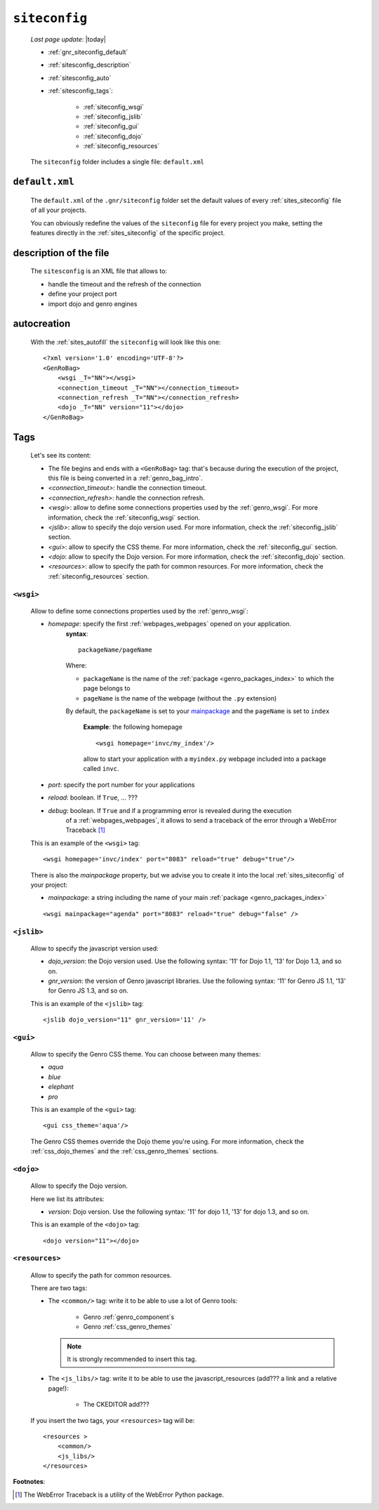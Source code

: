 .. _genro_gnr_siteconfig:

==============
``siteconfig``
==============
    
    *Last page update*: |today|
    
    .. image:: ../../_images/projects/gnr/siteconfig.png
    
    * :ref:`gnr_siteconfig_default`
    * :ref:`sitesconfig_description`
    * :ref:`sitesconfig_auto`
    * :ref:`sitesconfig_tags`:
        
        * :ref:`siteconfig_wsgi`
        * :ref:`siteconfig_jslib`
        * :ref:`siteconfig_gui`
        * :ref:`siteconfig_dojo`
        * :ref:`siteconfig_resources`
      
    The ``siteconfig`` folder includes a single file: ``default.xml``
    
.. _gnr_siteconfig_default:
    
``default.xml``
===============

    .. image:: ../../_images/projects/gnr/site_default.png
    
    The ``default.xml`` of the ``.gnr/siteconfig`` folder set the default values of
    every :ref:`sites_siteconfig` file of all your projects.
    
    You can obviously redefine the values of the ``siteconfig`` file for every project
    you make, setting the features directly in the :ref:`sites_siteconfig` of the
    specific project.
    
.. _sitesconfig_description:

description of the file
=======================

    The ``sitesconfig`` is an XML file that allows to:
    
    * handle the timeout and the refresh of the connection
    * define your project port
    * import dojo and genro engines
    
.. _sitesconfig_auto:
    
autocreation
============
    
    With the :ref:`sites_autofill` the ``siteconfig`` will look like this one::
    
        <?xml version='1.0' encoding='UTF-8'?>
        <GenRoBag>
            <wsgi _T="NN"></wsgi>
            <connection_timeout _T="NN"></connection_timeout>
            <connection_refresh _T="NN"></connection_refresh>
            <dojo _T="NN" version="11"></dojo>
        </GenRoBag>
    
.. _sitesconfig_tags:

Tags
====

    Let's see its content:
    
    * The file begins and ends with a ``<GenRoBag>`` tag: that's because during the
      execution of the project, this file is being converted in a :ref:`genro_bag_intro`.
    * *<connection_timeout>*: handle the connection timeout.
    * *<connection_refresh>*: handle the connection refresh.
    * *<wsgi>*: allow to define some connections properties used by the :ref:`genro_wsgi`.
      For more information, check the :ref:`siteconfig_wsgi` section.
    * *<jslib>*: allow to specify the dojo version used. For more information,
      check the :ref:`siteconfig_jslib` section.
    * *<gui>*: allow to specify the CSS theme. For more information,
      check the :ref:`siteconfig_gui` section.
    * *<dojo*: allow to specify the Dojo version. For more information, check the
      :ref:`siteconfig_dojo` section.
    * *<resources>*: allow to specify the path for common resources. For more
      information, check the :ref:`siteconfig_resources` section.
      
.. _siteconfig_wsgi:

``<wsgi>``
----------

    Allow to define some connections properties used by the :ref:`genro_wsgi`:
    
    * *homepage*: specify the first :ref:`webpages_webpages` opened on your application.
                  **syntax**:
                  
                  ::
                  
                    packageName/pageName
                    
                  Where:
                  
                  * ``packageName`` is the name of the :ref:`package <genro_packages_index>`
                    to which the page belongs to
                  * ``pageName`` is the name of the webpage (without the ``.py`` extension)
                  
                  By default, the ``packageName`` is set to your mainpackage_ and the ``pageName``
                  is set to ``index``
                  
                    **Example**: the following homepage
                    
                    ::
                    
                        <wsgi homepage='invc/my_index'/>
                        
                    allow to start your application with a ``myindex.py`` webpage included
                    into a package called ``invc``.
                    
    * *port*: specify the port number for your applications
    * *reload*: boolean. If ``True``, ... ???
    * *debug*: boolean. If ``True`` and if a programming error is revealed during the execution
               of a :ref:`webpages_webpages`, it allows to send a traceback of the error through
               a WebError Traceback [#]_
               
    This is an example of the ``<wsgi>`` tag::
    
        <wsgi homepage='invc/index' port="8083" reload="true" debug="true"/>
        
    There is also the *mainpackage* property, but we advise you to create it into the local
    :ref:`sites_siteconfig` of your project:
    
    .. _mainpackage:
    
    * *mainpackage*: a string including the name of your main
      :ref:`package <genro_packages_index>`
      
    ::
    
        <wsgi mainpackage="agenda" port="8083" reload="true" debug="false" />
    
.. _siteconfig_jslib:

``<jslib>``
-----------

    Allow to specify the javascript version used:
    
    * *dojo_version*: the Dojo version used. Use the following syntax: '11' for Dojo 1.1,
      '13' for Dojo 1.3, and so on.
    * *gnr_version*: the version of Genro javascript libraries. Use the following syntax:
      '11' for Genro JS 1.1, '13' for Genro JS 1.3, and so on.
      
    This is an example of the ``<jslib>`` tag::
    
        <jslib dojo_version="11" gnr_version='11' />
        
.. _siteconfig_gui:

``<gui>``
---------

    Allow to specify the Genro CSS theme. You can choose between many themes:
    
    * *aqua*
    * *blue*
    * *elephant*
    * *pro*
    
    This is an example of the ``<gui>`` tag::
    
        <gui css_theme='aqua'/>
        
    The Genro CSS themes override the Dojo theme you're using. For more information, check
    the :ref:`css_dojo_themes` and the :ref:`css_genro_themes` sections.
    
.. _siteconfig_dojo:

``<dojo>``
----------

    Allow to specify the Dojo version.
    
    Here we list its attributes:
    
    * *version*: Dojo version. Use the following syntax: '11' for dojo 1.1, '13' for dojo
      1.3, and so on.
    
    This is an example of the ``<dojo>`` tag::
    
        <dojo version="11"></dojo>
        
.. _siteconfig_resources:

``<resources>``
---------------

    Allow to specify the path for common resources.
    
    There are two tags:
    
    * The ``<common/>`` tag: write it to be able to use a lot of Genro tools:
        
        * Genro :ref:`genro_component`\s
        * Genro :ref:`css_genro_themes`
        
      .. note:: It is strongly recommended to insert this tag.
      
    * The ``<js_libs/>`` tag: write it to be able to use the javascript_resources
      (add??? a link and a relative page!):
      
        * The CKEDITOR add???
      
    If you insert the two tags, your ``<resources>`` tag will be::
        
        <resources >
            <common/>
            <js_libs/>
        </resources>
        
**Footnotes**:

.. [#] The WebError Traceback is a utility of the WebError Python package.
                